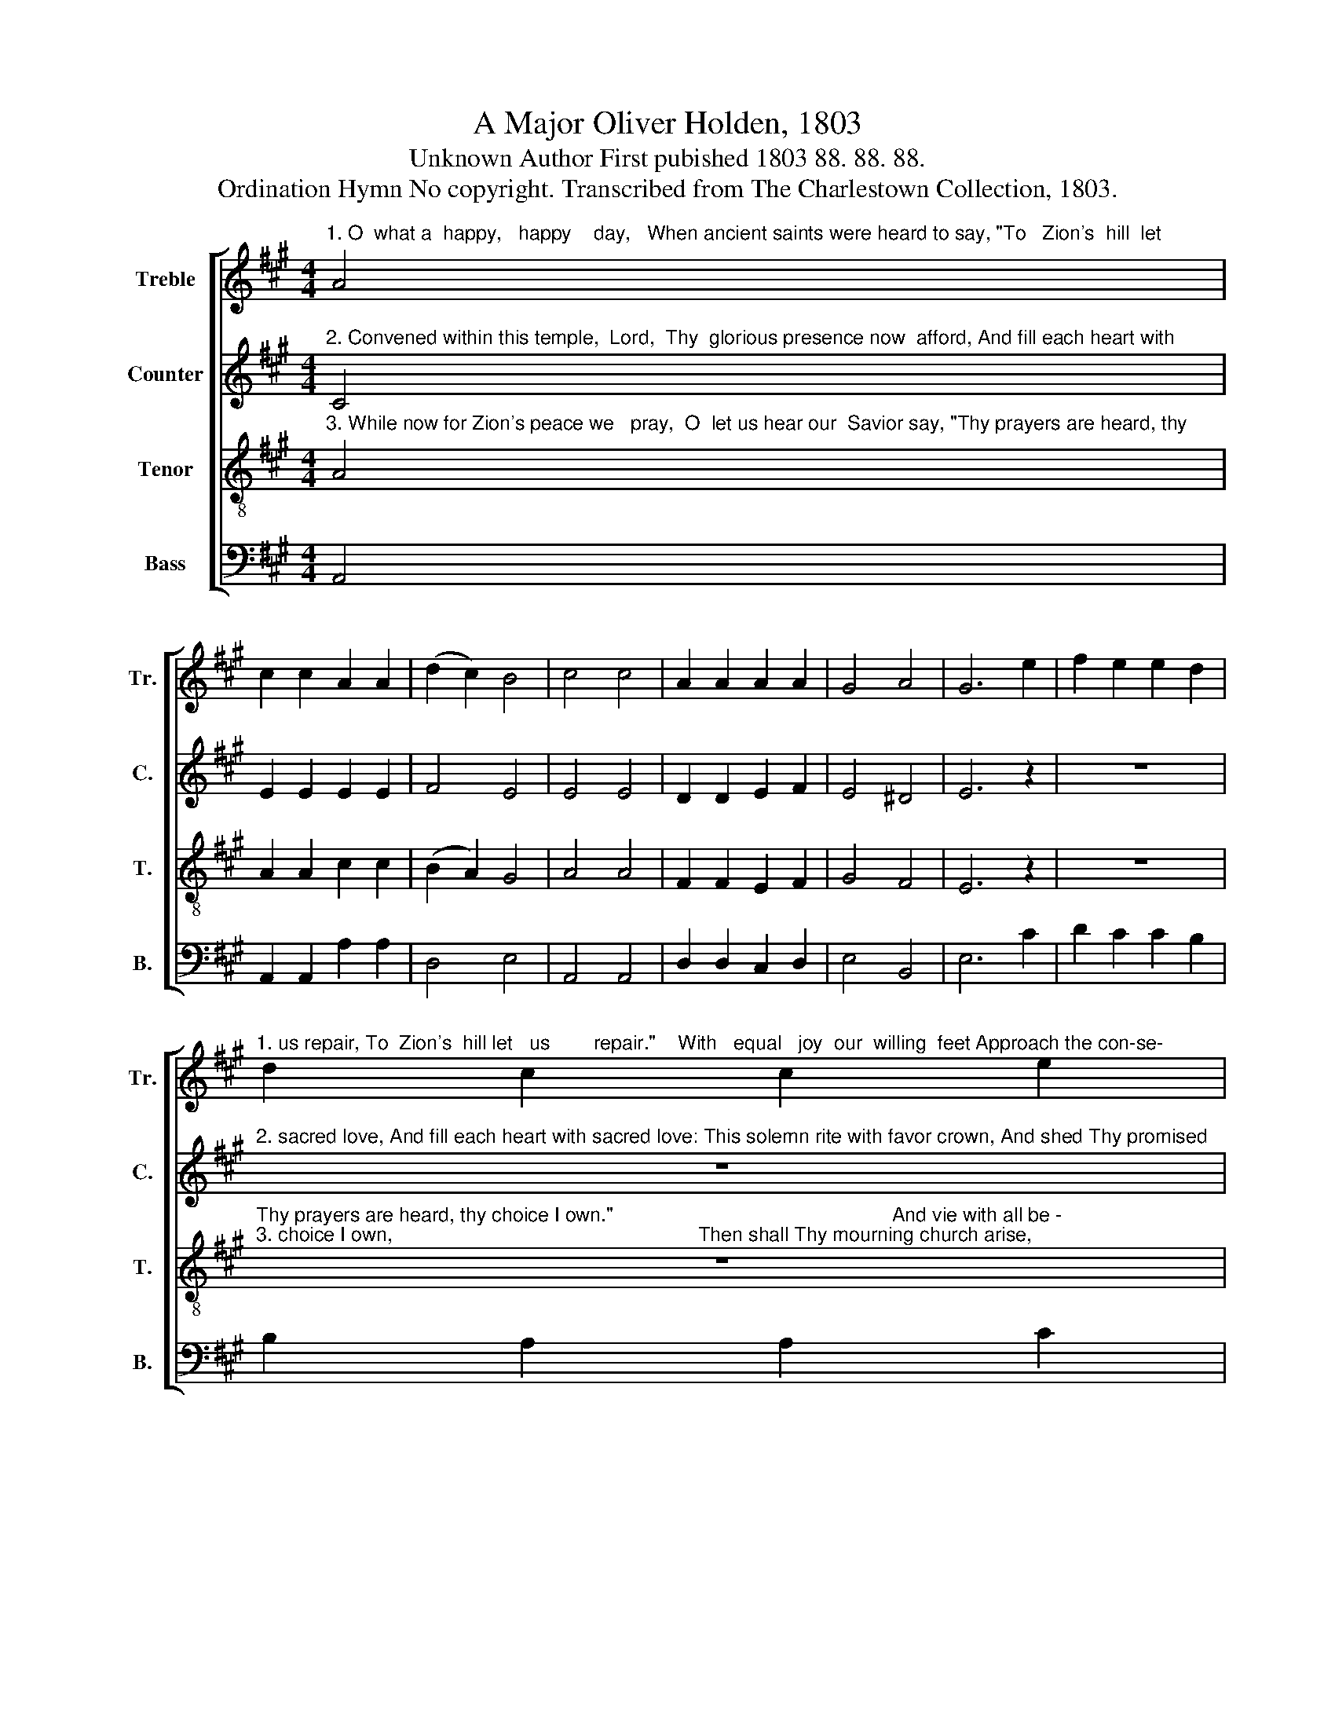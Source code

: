 X:1
T:A Major Oliver Holden, 1803
T:Unknown Author First pubished 1803 88. 88. 88.
T:Ordination Hymn No copyright. Transcribed from The Charlestown Collection, 1803.
%%score [ 1 2 3 4 ]
L:1/8
M:4/4
K:A
V:1 treble nm="Treble" snm="Tr."
V:2 treble nm="Counter" snm="C."
V:3 treble-8 nm="Tenor" snm="T."
V:4 bass nm="Bass" snm="B."
V:1
"^1. O  what a  happy,   happy    day,   When ancient saints were heard to say, \"To   Zion's  hill  let" A4 | %1
 c2 c2 A2 A2 | (d2 c2) B4 | c4 c4 | A2 A2 A2 A2 | G4 A4 | G6 e2 | f2 e2 e2 d2 | %8
"^1. us repair, To  Zion's  hill let   us        repair.\"    With   equal   joy  our  willing  feet Approach the con-se-" d2 c2 c2 e2 | %9
 d2 c2 B2 A2 | G6 G2 | A4 B4 | B2 G2 B2 G2 | G2 A2 B2 c2 | d2 c2 B2 A2 | %15
"^1. cra   -   ted seat,   And bow with humble reverence here,           And bow with humble reverence here." B6 A2 | %16
 G6 z2 | z8 | z8 | z8 | z4 z2 c2 | c6 B2 | c6 d2 | e4 d4 | c8 |] %25
V:2
"^2. Convened within this temple,  Lord,  Thy  glorious presence now  afford, And fill each heart with" C4 | %1
 E2 E2 E2 E2 | F4 E4 | E4 E4 | D2 D2 E2 F2 | E4 ^D4 | E6 z2 | z8 | %8
"^2. sacred love, And fill each heart with sacred love: This solemn rite with favor crown, And shed Thy promised" z8 | %9
 z8 | z8 | z4 E4 | E2 E2 E2 E2 | E2 E2 E2 E2 | E2 E2 E2 E2 | %15
"^2. blessing  down,   With  heavenly  influence  from  above,         With heavenly influence from above." F6 F2 | %16
 E6 z2 | z8 | z8 | z8 | z4 z2 E2 | E6 E2 | E6 D2 | E4 E4 | E8 |] %25
V:3
"^3. While now for Zion's peace we   pray,  O  let us hear our  Savior say, \"Thy prayers are heard, thy" A4 | %1
 A2 A2 c2 c2 | (B2 A2) G4 | A4 A4 | F2 F2 E2 F2 | G4 F4 | E6 z2 | z8 | %8
"^Thy prayers are heard, thy choice I own.\"                                                   And vie with all be -""^3. choice I own,                                                        Then shall Thy mourning church arise," z8 | %9
 z8 | z8 | z4 E4 | B2 B2 B2 e2 | B2 A2 G2 A2 | B2 c2 d2 e2 | %15
"^3. - low  the   skies,   In    grateful   songs  before   Thy throne,     In   grateful  songs  before  Thy throne." ^d6 d2 | %16
 e6 e2 | c6 A2 | B4 c4 | A4 G4 | F6 A2 | c6 d2 | e6 f2 | c4 B4 | A8 |] %25
V:4
 A,,4 | A,,2 A,,2 A,2 A,2 | D,4 E,4 | A,,4 A,,4 | D,2 D,2 C,2 D,2 | E,4 B,,4 | E,6 C2 | %7
 D2 C2 C2 B,2 | B,2 A,2 A,2 C2 | B,2 A,2 G,2 F,2 | E,6 E,2 | A,,4 E,4 | E,2 E,2 E,2 E,2 | %13
 E,2 E,2 E,2 A,2 | G,2 A,2 B,2 C2 | B,6 B,,2 | E,6 E,2 | A,6 A,2 | G,4 A,4 | C4 C,4 | F,6 A,2 | %21
 A,6 E,2 | A,6 D,2 | E,4 E,4 | A,,8 |] %25

